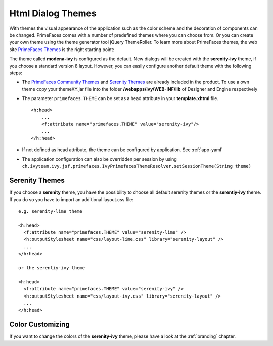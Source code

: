 Html Dialog Themes
------------------

With themes the visual appearance of the application such as the color
scheme and the decoration of components can be changed. PrimeFaces comes
with a number of predefined themes where you can choose from. Or you can
create your own theme using the theme generator tool jQuery ThemeRoller.
To learn more about PrimeFaces themes, the web site `PrimeFaces
Themes <http://www.primefaces.org/themes.html>`__ is the right starting
point:

The theme called **modena-ivy** is configured as the default. New dialogs
will be created with the **serenity-ivy** theme, if you choose a standard
version 8 layout. However, you can easily configure another default theme with
the following steps:

-  The `PrimeFaces Community
   Themes <http://www.primefaces.org/themes.html>`__ and `Serenity Themes
   <https://www.primefaces.org/layouts/serenity>`__ are already included in the
   product. To use a own theme copy your themeXY.jar file into the folder
   **/webapps/ivy/WEB-INF/lib** of Designer and Engine respectively

-  The parameter ``primefaces.THEME`` can be set as a head
   attribute in your **template.xhtml** file.

   ::

      <h:head>
          ...
          <f:attribute name="primefaces.THEME" value="serenity-ivy"/>
          ...
      </h:head>

-  If not defined as head attribute, the theme can be configured by application.
   See :ref:`app-yaml`
-  The application configuration can also be overridden per session by using 
   ``ch.ivyteam.ivy.jsf.primefaces.IvyPrimefacesThemeResolver.setSessionTheme(String theme)`` 


.. _serenity-themes:

Serenity Themes
^^^^^^^^^^^^^^^

If you choose a **serenity** theme, you have the possibility to choose all
default serenity themes or the **serentiy-ivy** theme. If you do so you have to
import an additional layout.css file:

::

  e.g. serenity-lime theme

  <h:head>
    <f:attribute name="primefaces.THEME" value="serenity-lime" />
    <h:outputStylesheet name="css/layout-lime.css" library="serenity-layout" />
    ...
  </h:head>

  or the serentiy-ivy theme

  <h:head>
    <f:attribute name="primefaces.THEME" value="serenity-ivy" />
    <h:outputStylesheet name="css/layout-ivy.css" library="serenity-layout" />
    ...
  </h:head>

Color Customizing
^^^^^^^^^^^^^^^^^

If you want to change the colors of the **serenity-ivy** theme, please have a
look at the :ref:`branding` chapter.
